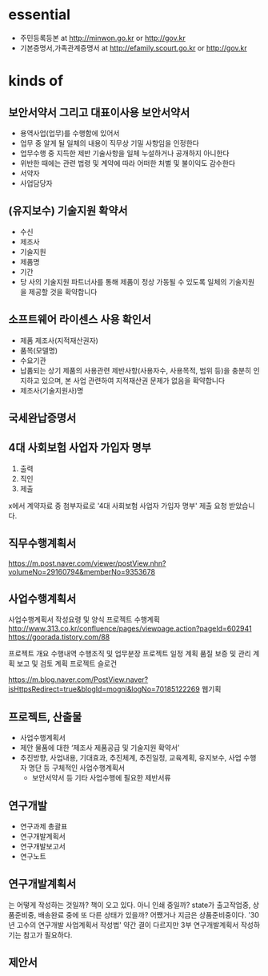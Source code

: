 * essential

- 주민등록등본 at http://minwon.go.kr or http://gov.kr
- 기본증명서,가족관계증명서 at http://efamily.scourt.go.kr or http://gov.kr

* kinds of

** 보안서약서 그리고 대표이사용 보안서약서

- 용역사업(업무)를 수행함에 있어서
- 업무 중 알게 될 일체의 내용이 직무상 기밀 사항임을 인정한다
- 업무수행 중 지득한 제반 기술사항을 일체 누설하거나 공개하지 아니한다
- 위반한 때에는 관련 법령 및 계약에 따라 어떠한 처벌 및 불이익도 감수한다
- 서약자
- 사업담당자

** (유지보수) 기술지원 확약서

- 수신
- 제조사
- 기술지원
- 제품명
- 기간
- 당 사의 기술지원 파트너사를 통해 제품이 정상 가동될 수 있도록 일체의 기술지원을 제공할 것을 확약합니다

** 소프트웨어 라이센스 사용 확인서

- 제품 제조사(지적재산권자)
- 품목(모델명)
- 수요기관
- 납품되는 상기 제품의 사용관련 제반사항(사용자수, 사용목적, 범위 등)을 충분히 인지하고 있으며, 본 사업 관련하여 지적재산권 문제가 없음을 확약합니다
- 제조사(기술지원사)명 

** 국세완납증명서
** 4대 사회보험 사업자 가입자 명부

1. 출력
2. 직인
3. 제출

x에서 계약자료 중 첨부자료로 '4대 사회보험 사업자 가입자 명부' 제출 요청 받았습니다.

** 직무수행계획서

https://m.post.naver.com/viewer/postView.nhn?volumeNo=29160794&memberNo=9353678

** 사업수행계획서

사업수행계획서 작성요령 및 양식
프로젝트 수행계획 
http://www.313.co.kr/confluence/pages/viewpage.action?pageId=602941
https://goorada.tistory.com/88

프로젝트 개요
수행내역
수행조직 및 업무분장
프로젝트 일정 계획
품질 보증 및 관리 계획
보고 및 검토 계획
프로젝트 슬로건

https://m.blog.naver.com/PostView.naver?isHttpsRedirect=true&blogId=mogni&logNo=70185122269
웹기획

** 프로젝트, 산출물

- 사업수행계획서
- 제안 물품에 대한 ‘제조사 제품공급 및 기술지원 확약서’
- 추진방향, 사업내용, 기대효과, 추진체계, 추진일정, 교육계획, 유지보수, 사업 수행자 명단 등 구체적인 사업수행계획서
 - 보안서약서 등 기타 사업수행에 필요한 제반서류

** 연구개발

- 연구과제 총괄표
- 연구개발계획서
- 연구개발보고서
- 연구노트

** 연구개발계획서

는 어떻게 작성하는 것일까? 책이 오고 있다. 아니 인쇄 중일까? state가 출고작업중, 상품준비중, 배송완료 중에 또 다른 상태가 있을까? 어쨌거나 지금은 상품준비중이다. '30년 고수의 연구개발 사업계획서 작성법' 약간 결이 다르지만 3부 연구개발계획서 작성하기는 참고가 필요하다.

** 제안서
